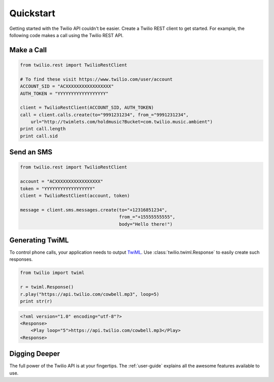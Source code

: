 ===========
Quickstart
===========

Getting started with the Twilio API couldn't be easier. Create a Twilio REST
client to get started. For example, the following code makes a call using the
Twilio REST API.


Make a Call
===============

.. code-block:: python

    from twilio.rest import TwilioRestClient

    # To find these visit https://www.twilio.com/user/account
    ACCOUNT_SID = "ACXXXXXXXXXXXXXXXXX"
    AUTH_TOKEN = "YYYYYYYYYYYYYYYYYY"

    client = TwilioRestClient(ACCOUNT_SID, AUTH_TOKEN)
    call = client.calls.create(to="9991231234", from_="9991231234",
        url="http://twimlets.com/holdmusic?Bucket=com.twilio.music.ambient")
    print call.length
    print call.sid


Send an SMS
================

.. code-block:: python

    from twilio.rest import TwilioRestClient

    account = "ACXXXXXXXXXXXXXXXXX"
    token = "YYYYYYYYYYYYYYYYYY"
    client = TwilioRestClient(account, token)

    message = client.sms.messages.create(to="+12316851234",
                                         from_="+15555555555",
                                         body="Hello there!")


Generating TwiML
=================

To control phone calls, your application needs to output `TwiML
<http://www.twilio.com/docs/api/twiml/>`_. Use :class:`twilio.twiml.Response`
to easily create such responses.

.. code-block:: python

    from twilio import twiml

    r = twiml.Response()
    r.play("https://api.twilio.com/cowbell.mp3", loop=5)
    print str(r)

.. code-block:: xml

    <?xml version="1.0" encoding="utf-8"?>
    <Response>
        <Play loop="5">https://api.twilio.com/cowbell.mp3</Play>
    <Response>


Digging Deeper
========================

The full power of the Twilio API is at your fingertips. The :ref:`user-guide`
explains all the awesome features available to use.

